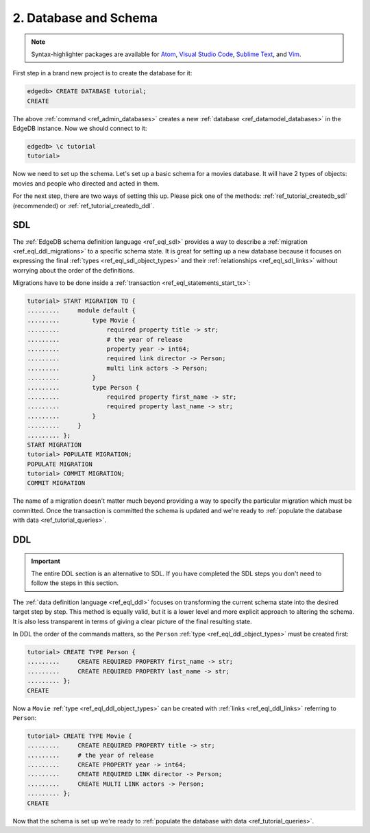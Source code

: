 .. _ref_tutorial_createdb:

2. Database and Schema
======================

.. note::

    Syntax-highlighter packages are available for
    `Atom <https://atom.io/packages/edgedb>`_,
    `Visual Studio Code <https://marketplace.visualstudio.com/
    itemdetails?itemName=magicstack.edgedb>`_,
    `Sublime Text <https://packagecontrol.io/packages/EdgeDB>`_,
    and `Vim <https://github.com/edgedb/edgedb-vim>`_.


First step in a brand new project is to create the database for it:

.. code-block:: edgeql-repl

    edgedb> CREATE DATABASE tutorial;
    CREATE

The above :ref:`command <ref_admin_databases>` creates a new
:ref:`database <ref_datamodel_databases>` in the EdgeDB instance. Now
we should connect to it:

.. FIXME "\c" currently causes lexer errors in doc tests

.. code-block:: edgeql-repl

    edgedb> \c tutorial
    tutorial>

Now we need to set up the schema. Let's set up a basic schema for a
movies database. It will have 2 types of objects: movies and people
who directed and acted in them.

For the next step, there are two ways of setting this up. Please pick
one of the methods: :ref:`ref_tutorial_createdb_sdl` (recommended) or
:ref:`ref_tutorial_createdb_ddl`.


.. _ref_tutorial_createdb_sdl:

SDL
---

The :ref:`EdgeDB schema definition language <ref_eql_sdl>` provides a
way to describe a :ref:`migration <ref_eql_ddl_migrations>` to a
specific schema state. It is great for setting up a new database because it
focuses on expressing the final :ref:`types <ref_eql_sdl_object_types>` and
their :ref:`relationships <ref_eql_sdl_links>` without worrying about
the order of the definitions.

Migrations have to be done inside a :ref:`transaction
<ref_eql_statements_start_tx>`:

.. code-block:: edgeql-repl

    tutorial> START MIGRATION TO {
    .........     module default {
    .........         type Movie {
    .........             required property title -> str;
    .........             # the year of release
    .........             property year -> int64;
    .........             required link director -> Person;
    .........             multi link actors -> Person;
    .........         }
    .........         type Person {
    .........             required property first_name -> str;
    .........             required property last_name -> str;
    .........         }
    .........     }
    ......... };
    START MIGRATION
    tutorial> POPULATE MIGRATION;
    POPULATE MIGRATION
    tutorial> COMMIT MIGRATION;
    COMMIT MIGRATION

The name of a migration doesn't matter much beyond providing a way to
specify the particular migration which must be committed. Once the
transaction is committed the schema is updated and we're ready to
:ref:`populate the database with data <ref_tutorial_queries>`.


.. _ref_tutorial_createdb_ddl:

DDL
---

.. important::

    The entire DDL section is an alternative to SDL. If you have
    completed the SDL steps you don't need to follow the steps in this
    section.


The :ref:`data definition language <ref_eql_ddl>` focuses on
transforming the current schema state into the desired target step by
step. This method is equally valid, but it is a lower level and more
explicit approach to altering the schema. It is also less transparent
in terms of giving a clear picture of the final resulting state.

In DDL the order of the commands matters, so the ``Person`` :ref:`type
<ref_eql_ddl_object_types>` must be created first:

.. code-block:: edgeql-repl

    tutorial> CREATE TYPE Person {
    .........     CREATE REQUIRED PROPERTY first_name -> str;
    .........     CREATE REQUIRED PROPERTY last_name -> str;
    ......... };
    CREATE

Now a ``Movie`` :ref:`type <ref_eql_ddl_object_types>` can be created with
:ref:`links <ref_eql_ddl_links>` referring to ``Person``:

.. code-block:: edgeql-repl

    tutorial> CREATE TYPE Movie {
    .........     CREATE REQUIRED PROPERTY title -> str;
    .........     # the year of release
    .........     CREATE PROPERTY year -> int64;
    .........     CREATE REQUIRED LINK director -> Person;
    .........     CREATE MULTI LINK actors -> Person;
    ......... };
    CREATE

Now that the schema is set up we're ready to
:ref:`populate the database with data <ref_tutorial_queries>`.
